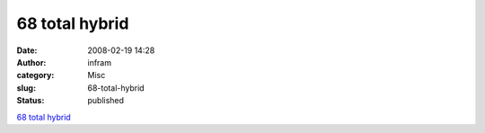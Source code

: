 68 total hybrid
###############
:date: 2008-02-19 14:28
:author: infram
:category: Misc
:slug: 68-total-hybrid
:status: published

`68 total
hybrid <http://www.kulturstiftung-des-bundes.de/main.jsp?applicationID=203&languageID=1&articleID=3431>`__
